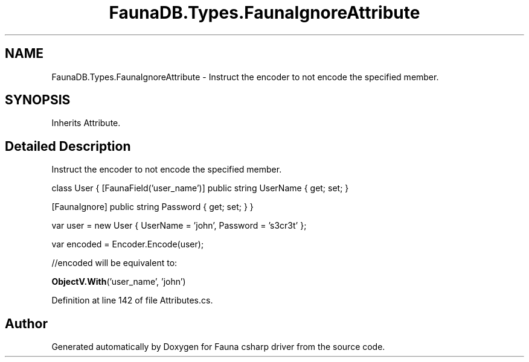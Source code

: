 .TH "FaunaDB.Types.FaunaIgnoreAttribute" 3 "Thu Oct 7 2021" "Version 1.0" "Fauna csharp driver" \" -*- nroff -*-
.ad l
.nh
.SH NAME
FaunaDB.Types.FaunaIgnoreAttribute \- Instruct the encoder to not encode the specified member\&.  

.SH SYNOPSIS
.br
.PP
.PP
Inherits Attribute\&.
.SH "Detailed Description"
.PP 
Instruct the encoder to not encode the specified member\&. 

class User { [FaunaField('user_name')] public string UserName { get; set; }
.PP
[FaunaIgnore] public string Password { get; set; } }
.PP
var user = new User { UserName = 'john', Password = 's3cr3t' };
.PP
var encoded = Encoder\&.Encode(user);
.PP
//encoded will be equivalent to:
.PP
\fBObjectV\&.With\fP('user_name', 'john') 
.PP
Definition at line 142 of file Attributes\&.cs\&.

.SH "Author"
.PP 
Generated automatically by Doxygen for Fauna csharp driver from the source code\&.
